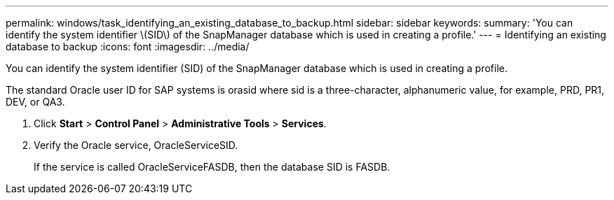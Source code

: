 ---
permalink: windows/task_identifying_an_existing_database_to_backup.html
sidebar: sidebar
keywords: 
summary: 'You can identify the system identifier \(SID\) of the SnapManager database which is used in creating a profile.'
---
= Identifying an existing database to backup
:icons: font
:imagesdir: ../media/

[.lead]
You can identify the system identifier (SID) of the SnapManager database which is used in creating a profile.

The standard Oracle user ID for SAP systems is orasid where sid is a three-character, alphanumeric value, for example, PRD, PR1, DEV, or QA3.

. Click *Start* > *Control Panel* > *Administrative Tools* > *Services*.
. Verify the Oracle service, OracleServiceSID.
+
If the service is called OracleServiceFASDB, then the database SID is FASDB.
